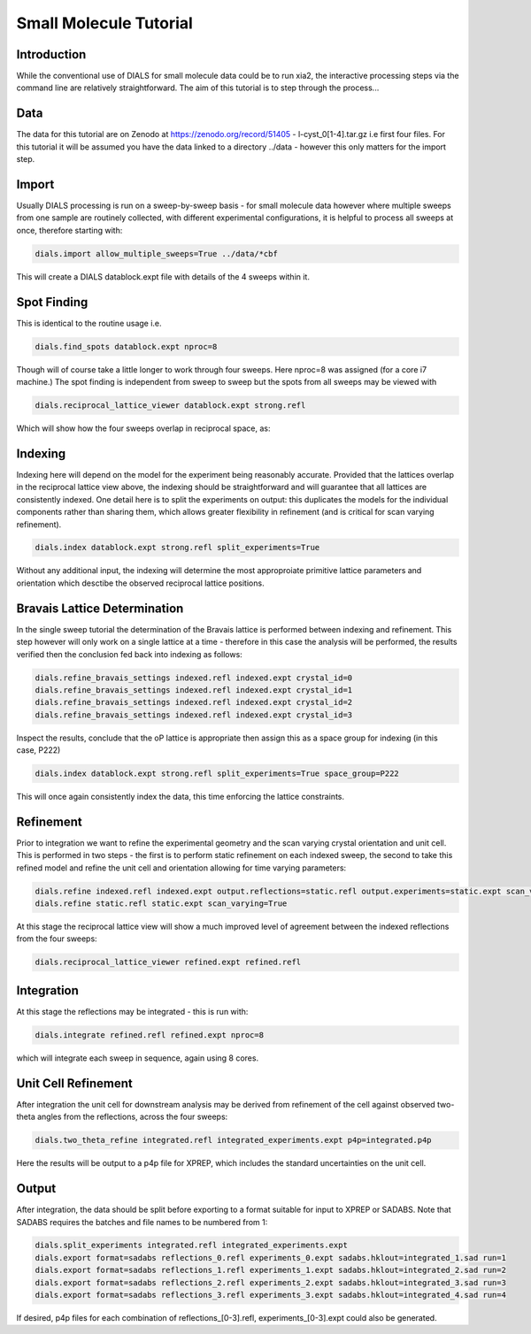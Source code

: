 Small Molecule Tutorial
=======================

.. highlight:: none

Introduction
------------

While the conventional use of DIALS for small molecule data could be to run xia2, the interactive processing steps via the command line are relatively straightforward. The aim of this tutorial is to step through the process...

Data
----

The data for this tutorial are on Zenodo at https://zenodo.org/record/51405 - l-cyst_0[1-4].tar.gz i.e first four files. For this tutorial it will be assumed you have the data linked to a directory ../data - however this only matters for the import step.

Import
------

Usually DIALS processing is run on a sweep-by-sweep basis - for small molecule data however where multiple sweeps from one sample are routinely collected, with different experimental configurations, it is helpful to process all sweeps at once, therefore starting with:

.. code-block:: bash

   dials.import allow_multiple_sweeps=True ../data/*cbf

This will create a DIALS datablock.expt file with details of the 4 sweeps within it.

Spot Finding
------------

This is identical to the routine usage i.e.

.. code-block:: bash

   dials.find_spots datablock.expt nproc=8

Though will of course take a little longer to work through four sweeps. Here nproc=8 was assigned (for a core i7 machine.) The spot finding is independent from sweep to sweep but the spots from all sweeps may be viewed with

.. code-block:: bash

   dials.reciprocal_lattice_viewer datablock.expt strong.refl

Which will show how the four sweeps overlap in reciprocal space, as:

.. image:: /figures/l-cyst-rlv.png

Indexing
--------

Indexing here will depend on the model for the experiment being reasonably accurate. Provided that the lattices overlap in the reciprocal lattice view above, the indexing should be straightforward and will guarantee that all lattices are consistently indexed. One detail here is to split the experiments on output: this duplicates the models for the individual components rather than sharing them, which allows greater flexibility in refinement (and is critical for scan varying refinement).

.. code-block:: bash

   dials.index datablock.expt strong.refl split_experiments=True

Without any additional input, the indexing will determine the most approproiate primitive lattice parameters and orientation which desctibe the observed reciprocal lattice positions.

Bravais Lattice Determination
-----------------------------

In the single sweep tutorial the determination of the Bravais lattice is performed between indexing and refinement. This step however will only work on a single lattice at a time - therefore in this case the analysis will be performed, the results verified then the conclusion fed back into indexing as follows:

.. code-block:: bash

   dials.refine_bravais_settings indexed.refl indexed.expt crystal_id=0
   dials.refine_bravais_settings indexed.refl indexed.expt crystal_id=1
   dials.refine_bravais_settings indexed.refl indexed.expt crystal_id=2
   dials.refine_bravais_settings indexed.refl indexed.expt crystal_id=3

Inspect the results, conclude that the oP lattice is appropriate then assign this as a space group for indexing (in this case, P222)

.. code-block:: bash

   dials.index datablock.expt strong.refl split_experiments=True space_group=P222

This will once again consistently index the data, this time enforcing the lattice constraints.

Refinement
----------

Prior to integration we want to refine the experimental geometry and the scan varying crystal orientation and unit cell. This is performed in two steps - the first is to perform static refinement on each indexed sweep, the second to take this refined model and refine the unit cell and orientation allowing for time varying parameters:

.. code-block:: bash

   dials.refine indexed.refl indexed.expt output.reflections=static.refl output.experiments=static.expt scan_varying=false
   dials.refine static.refl static.expt scan_varying=True

At this stage the reciprocal lattice view will show a much improved level of agreement between the indexed reflections from the four sweeps:

.. code-block:: bash

   dials.reciprocal_lattice_viewer refined.expt refined.refl


Integration
-----------

At this stage the reflections may be integrated - this is run with:

.. code-block:: bash

   dials.integrate refined.refl refined.expt nproc=8

which will integrate each sweep in sequence, again using 8 cores.

Unit Cell Refinement
--------------------

After integration the unit cell for downstream analysis may be derived from refinement of the cell against observed two-theta angles from the reflections, across the four sweeps:

.. code-block:: bash

   dials.two_theta_refine integrated.refl integrated_experiments.expt p4p=integrated.p4p

Here the results will be output to a p4p file for XPREP, which includes the standard uncertainties on the unit cell.

Output
------

After integration, the data should be split before exporting to a format suitable for input to XPREP or SADABS.
Note that SADABS requires the batches and file names to be numbered from 1:

.. code-block:: bash

   dials.split_experiments integrated.refl integrated_experiments.expt
   dials.export format=sadabs reflections_0.refl experiments_0.expt sadabs.hklout=integrated_1.sad run=1
   dials.export format=sadabs reflections_1.refl experiments_1.expt sadabs.hklout=integrated_2.sad run=2
   dials.export format=sadabs reflections_2.refl experiments_2.expt sadabs.hklout=integrated_3.sad run=3
   dials.export format=sadabs reflections_3.refl experiments_3.expt sadabs.hklout=integrated_4.sad run=4

If desired, p4p files for each combination of reflections_[0-3].refl, experiments_[0-3].expt could also be generated.
